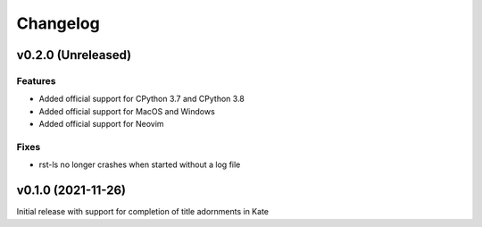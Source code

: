 =========
Changelog
=========

v0.2.0 (Unreleased)
===================
Features
--------
- Added official support for CPython 3.7 and CPython 3.8
- Added official support for MacOS and Windows
- Added official support for Neovim

Fixes
-----
- rst-ls no longer crashes when started without a log file


v0.1.0 (2021-11-26)
===================
Initial release with support for completion of title adornments in Kate
